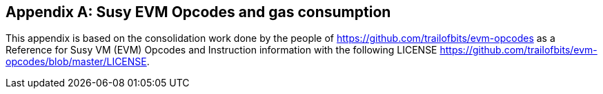 [[me-evm-opcodes-gas-header]]
[appendix]

== Susy EVM Opcodes and gas consumption

This appendix is based on the consolidation work done by the people of https://github.com/trailofbits/evm-opcodes as a Reference for Susy VM (EVM) Opcodes and Instruction information with the following LICENSE https://github.com/trailofbits/evm-opcodes/blob/master/LICENSE.

